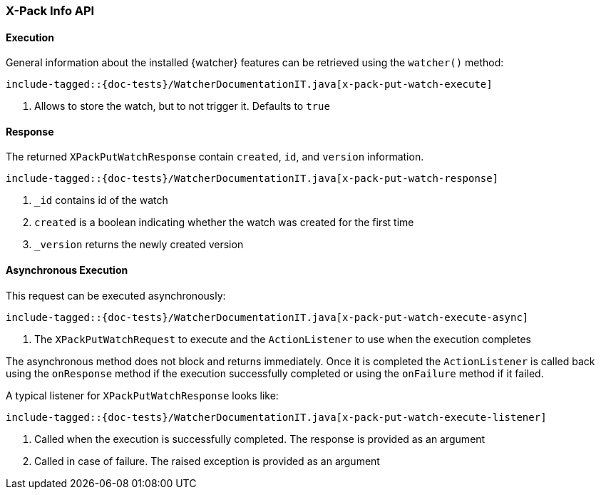 [[java-rest-high-x-pack-watcher-put-watch]]
=== X-Pack Info API

[[java-rest-high-x-pack-watcher-put-watch-execution]]
==== Execution

General information about the installed {watcher} features can be retrieved
using the `watcher()` method:

["source","java",subs="attributes,callouts,macros"]
--------------------------------------------------
include-tagged::{doc-tests}/WatcherDocumentationIT.java[x-pack-put-watch-execute]
--------------------------------------------------
<1> Allows to store the watch, but to not trigger it. Defaults to `true`

[[java-rest-high-x-pack-watcher-put-watch-response]]
==== Response

The returned `XPackPutWatchResponse` contain `created`, `id`,
and `version` information.

["source","java",subs="attributes,callouts,macros"]
--------------------------------------------------
include-tagged::{doc-tests}/WatcherDocumentationIT.java[x-pack-put-watch-response]
--------------------------------------------------
<1> `_id` contains id of the watch
<2> `created` is a boolean indicating whether the watch was created for the first time
<3> `_version` returns the newly created version

[[java-rest-high-x-pack-watcher-put-watch-async]]
==== Asynchronous Execution

This request can be executed asynchronously:

["source","java",subs="attributes,callouts,macros"]
--------------------------------------------------
include-tagged::{doc-tests}/WatcherDocumentationIT.java[x-pack-put-watch-execute-async]
--------------------------------------------------
<1> The `XPackPutWatchRequest` to execute and the `ActionListener` to use when
the execution completes

The asynchronous method does not block and returns immediately. Once it is
completed the `ActionListener` is called back using the `onResponse` method
if the execution successfully completed or using the `onFailure` method if
it failed.

A typical listener for `XPackPutWatchResponse` looks like:

["source","java",subs="attributes,callouts,macros"]
--------------------------------------------------
include-tagged::{doc-tests}/WatcherDocumentationIT.java[x-pack-put-watch-execute-listener]
--------------------------------------------------
<1> Called when the execution is successfully completed. The response is
provided as an argument
<2> Called in case of failure. The raised exception is provided as an argument
